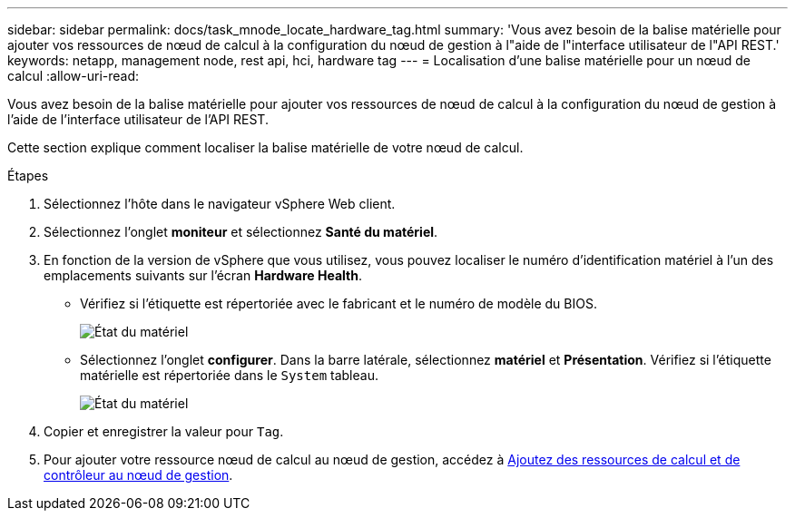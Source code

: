 ---
sidebar: sidebar 
permalink: docs/task_mnode_locate_hardware_tag.html 
summary: 'Vous avez besoin de la balise matérielle pour ajouter vos ressources de nœud de calcul à la configuration du nœud de gestion à l"aide de l"interface utilisateur de l"API REST.' 
keywords: netapp, management node, rest api, hci, hardware tag 
---
= Localisation d'une balise matérielle pour un nœud de calcul
:allow-uri-read: 


[role="lead"]
Vous avez besoin de la balise matérielle pour ajouter vos ressources de nœud de calcul à la configuration du nœud de gestion à l'aide de l'interface utilisateur de l'API REST.

Cette section explique comment localiser la balise matérielle de votre nœud de calcul.

.Étapes
. Sélectionnez l'hôte dans le navigateur vSphere Web client.
. Sélectionnez l'onglet *moniteur* et sélectionnez *Santé du matériel*.
. En fonction de la version de vSphere que vous utilisez, vous pouvez localiser le numéro d'identification matériel à l'un des emplacements suivants sur l'écran *Hardware Health*.
+
** Vérifiez si l'étiquette est répertoriée avec le fabricant et le numéro de modèle du BIOS.
+
image:../media/hw_tag_67.PNG["État du matériel"]

** Sélectionnez l'onglet *configurer*. Dans la barre latérale, sélectionnez *matériel* et *Présentation*. Vérifiez si l'étiquette matérielle est répertoriée dans le `System` tableau.
+
image:../media/hw_tag_70.PNG["État du matériel"]



. Copier et enregistrer la valeur pour `Tag`.
. Pour ajouter votre ressource nœud de calcul au nœud de gestion, accédez à xref:task_mnode_add_assets.adoc[Ajoutez des ressources de calcul et de contrôleur au nœud de gestion].

